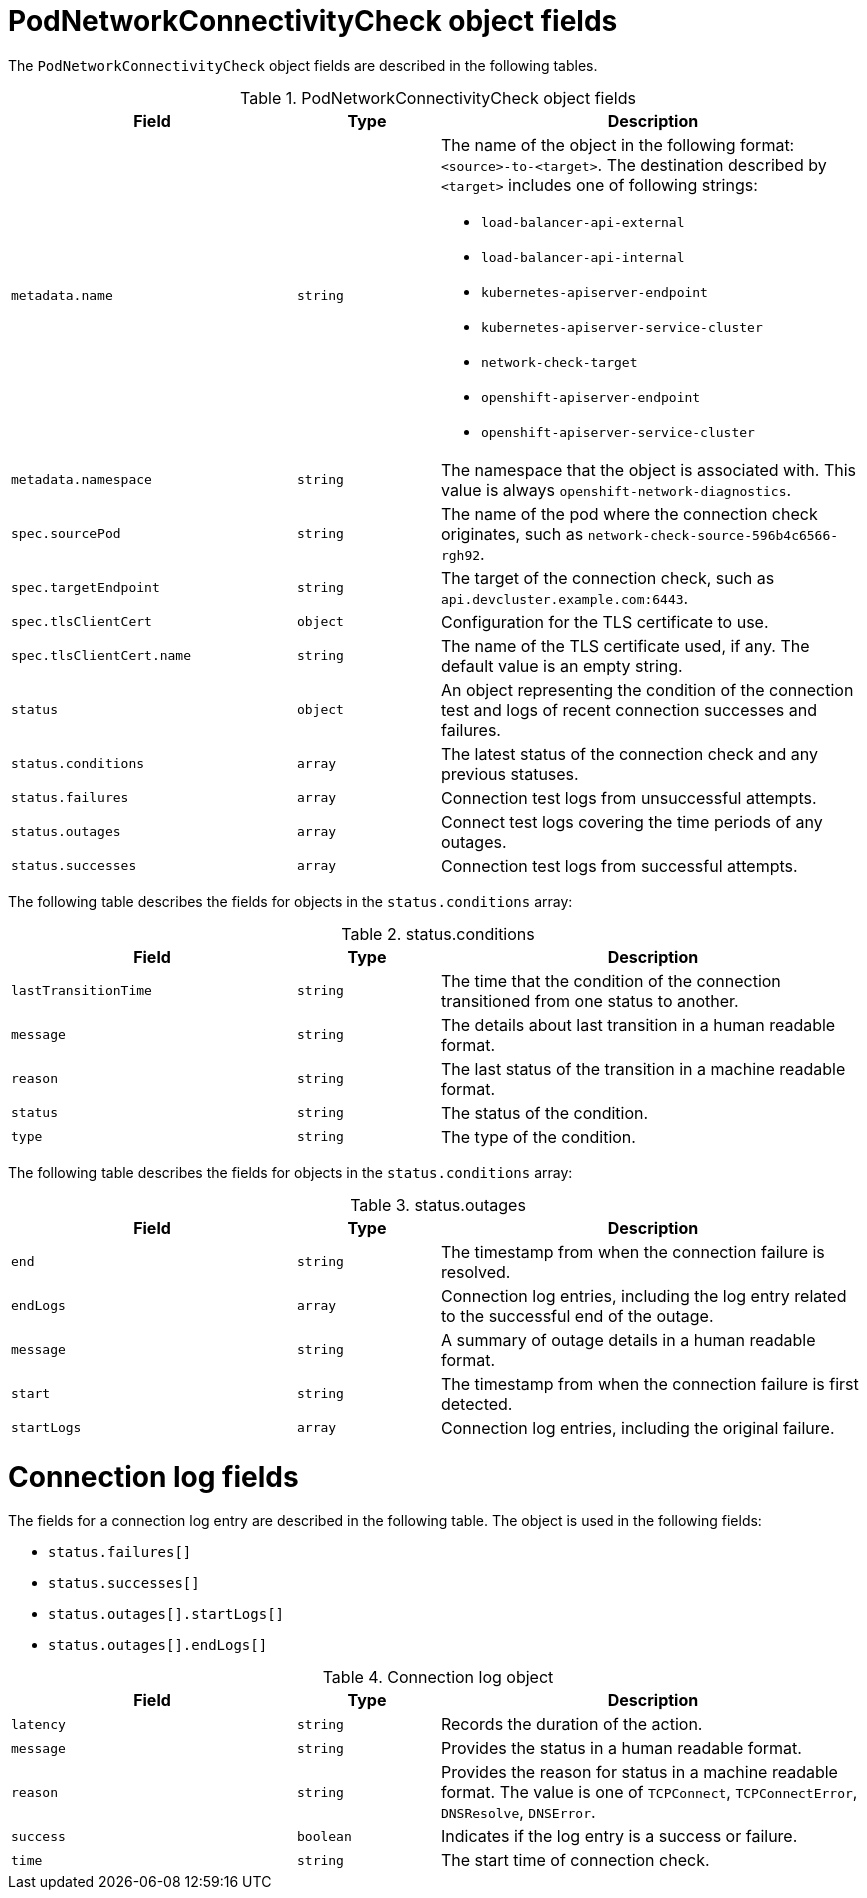 // Module included in the following assemblies:
//
// * networking/verifying-connectivity-endpoint.adoc

[id="nw-pod-network-connectivity-check-object_{context}"]
= PodNetworkConnectivityCheck object fields

The `PodNetworkConnectivityCheck` object fields are described in the following tables.

.PodNetworkConnectivityCheck object fields
[cols="2,1,3a",options="header"]
|===

|Field|Type|Description

|`metadata.name`
|`string`
|The name of the object in the following format: `<source>-to-<target>`. The destination described by `<target>` includes one of following strings:

* `load-balancer-api-external`
* `load-balancer-api-internal`
* `kubernetes-apiserver-endpoint`
* `kubernetes-apiserver-service-cluster`
* `network-check-target`
* `openshift-apiserver-endpoint`
* `openshift-apiserver-service-cluster`

|`metadata.namespace`
|`string`
|The namespace that the object is associated with. This value is always `openshift-network-diagnostics`.

|`spec.sourcePod`
|`string`
|The name of the pod where the connection check originates, such as `network-check-source-596b4c6566-rgh92`.

|`spec.targetEndpoint`
|`string`
|The target of the connection check, such as `api.devcluster.example.com:6443`.

|`spec.tlsClientCert`
|`object`
|Configuration for the TLS certificate to use.

|`spec.tlsClientCert.name`
|`string`
|The name of the TLS certificate used, if any. The default value is an empty string.

|`status`
|`object`
|An object representing the condition of the connection test and logs of recent connection successes and failures.

|`status.conditions`
|`array`
|The latest status of the connection check and any previous statuses.

|`status.failures`
|`array`
|Connection test logs from unsuccessful attempts.

|`status.outages`
|`array`
|Connect test logs covering the time periods of any outages.

|`status.successes`
|`array`
|Connection test logs from successful attempts.

|===

The following table describes the fields for objects in the `status.conditions` array:

.status.conditions
[cols="2,1,3",options="header"]
|===
|Field |Type |Description

|`lastTransitionTime`
|`string`
|The time that the condition of the connection transitioned from one status to another.

|`message`
|`string`
|The details about last transition in a human readable format.

|`reason`
|`string`
|The last status of the transition in a machine readable format.

|`status`
|`string`
|The status of the condition.

|`type`
|`string`
|The type of the condition.

|===

The following table describes the fields for objects in the `status.conditions` array:

.status.outages
[cols="2,1,3",options="header"]
|===
|Field |Type |Description

|`end`
|`string`
|The timestamp from when the connection failure is resolved.

|`endLogs`
|`array`
|Connection log entries, including the log entry related to the successful end of the outage.

|`message`
|`string`
|A summary of outage details in a human readable format.

|`start`
|`string`
|The timestamp from when the connection failure is first detected.

|`startLogs`
|`array`
|Connection log entries, including the original failure.

|===

[discrete]
= Connection log fields

The fields for a connection log entry are described in the following table. The object is used in the following fields:

* `status.failures[]`
* `status.successes[]`
* `status.outages[].startLogs[]`
* `status.outages[].endLogs[]`

.Connection log object
[cols="2,1,3",options="header"]
|===
|Field |Type |Description

|`latency`
|`string`
|Records the duration of the action.

|`message`
|`string`
|Provides the status in a human readable format.

|`reason`
|`string`
|Provides the reason for status in a machine readable format. The value is one of `TCPConnect`, `TCPConnectError`, `DNSResolve`, `DNSError`.

|`success`
|`boolean`
|Indicates if the log entry is a success or failure.

|`time`
|`string`
|The start time of connection check.
|===
